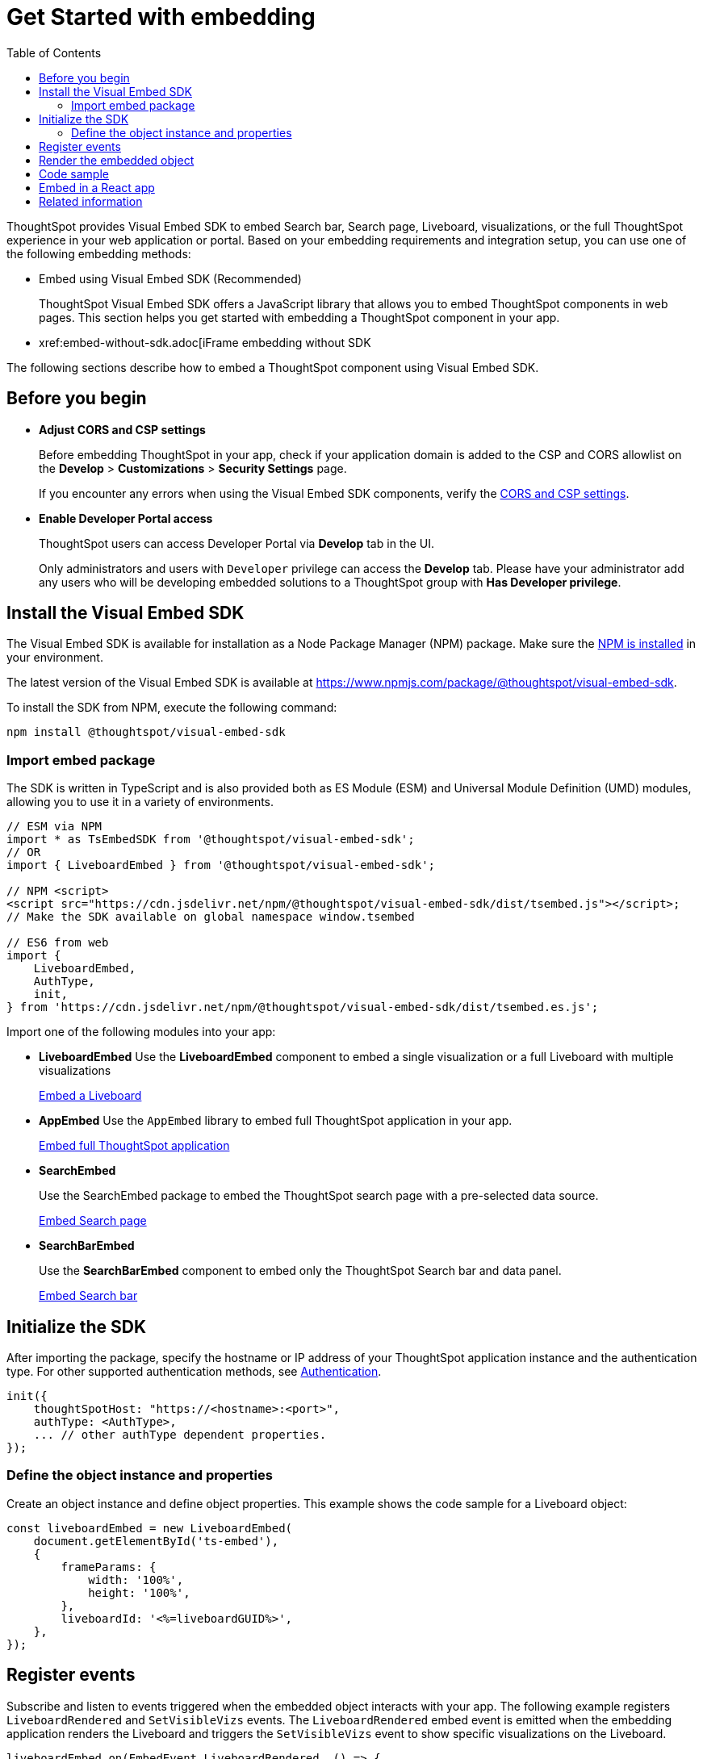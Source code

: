 = Get Started with embedding
:toc: true
:linkattrs:
:sectanchors:


:page-title: Getting Started
:page-pageid: getting-started
:page-description: Getting Started

ThoughtSpot provides Visual Embed SDK to embed Search bar, Search page, Liveboard, visualizations, or the full ThoughtSpot experience in your web application or portal. Based on your embedding requirements and integration setup, you can use one of the following embedding methods:

* Embed using Visual Embed SDK (Recommended)
+
ThoughtSpot Visual Embed SDK offers a JavaScript library that allows you to embed ThoughtSpot components in web pages. This section helps you get started with embedding a ThoughtSpot component in your app.
* xref:embed-without-sdk.adoc[iFrame embedding without SDK

The following sections describe how to embed a ThoughtSpot component using Visual Embed SDK.

== Before you begin

* **Adjust CORS and CSP settings**
+
Before embedding ThoughtSpot in your app, check if your application domain is added to the CSP and CORS allowlist on the *Develop* > *Customizations* > *Security Settings* page.
+
If you encounter any errors when using the Visual Embed SDK components, verify the xref:security-settings.adoc#csp-cors-hosts[CORS and CSP settings].

* **Enable Developer Portal access**
+
ThoughtSpot users can access Developer Portal via *Develop* tab in the UI.
+
Only administrators and users with `Developer` privilege can access the *Develop* tab. Please have your administrator add any users who will be developing embedded solutions to a ThoughtSpot group with *Has Developer privilege*.

////
For more information, see xref:user-roles.adoc[Developer access].
////

== Install the Visual Embed SDK

The Visual Embed SDK is available for installation as a Node Package Manager (NPM) package. Make sure the link:https://www.npmjs.com/get-npm[NPM is installed, window=_blank] in your environment.

The latest version of the Visual Embed SDK is available at link:https://www.npmjs.com/package/@thoughtspot/visual-embed-sdk[https://www.npmjs.com/package/@thoughtspot/visual-embed-sdk, window=_blank].

To install the SDK from NPM, execute the following command:

[source,console]
----
npm install @thoughtspot/visual-embed-sdk
----

=== Import embed package

The SDK is written in TypeScript and is also provided both as ES Module (ESM) and Universal Module Definition (UMD) modules, allowing you to use it in a variety of environments.

[source,JavaScript]
----
// ESM via NPM
import * as TsEmbedSDK from '@thoughtspot/visual-embed-sdk';
// OR
import { LiveboardEmbed } from '@thoughtspot/visual-embed-sdk';

// NPM <script>
<script src="https://cdn.jsdelivr.net/npm/@thoughtspot/visual-embed-sdk/dist/tsembed.js"></script>;
// Make the SDK available on global namespace window.tsembed

// ES6 from web
import {
    LiveboardEmbed,
    AuthType,
    init,
} from 'https://cdn.jsdelivr.net/npm/@thoughtspot/visual-embed-sdk/dist/tsembed.es.js';
----

Import one of the following modules into your app:

* **LiveboardEmbed**
Use the **LiveboardEmbed** component to embed a single visualization or a full Liveboard with multiple visualizations

+
++++
<a href="?pageid=embed-liveboard" id="preview-in-playground" target="_blank">Embed a Liveboard</a>
++++

* **AppEmbed**
Use the `AppEmbed` library to embed full ThoughtSpot application in your app.

+
++++
<a href="?pageid=full-embed" id="preview-in-playground" target="_blank">Embed full ThoughtSpot application</a>
++++

* **SearchEmbed**
+
Use the SearchEmbed package to embed the ThoughtSpot search page with a pre-selected data source.
+
++++
<a href="?pageid=embed-search" id="preview-in-playground" target="_blank">Embed Search page</a>
++++

* **SearchBarEmbed**
+
Use the **SearchBarEmbed** component to embed only the ThoughtSpot Search bar and data panel.

+
++++
<a href="?pageid=embed-searchbar" id="preview-in-playground" target="_blank">Embed Search bar</a>
++++

[#initSdk]
== Initialize the SDK

After importing the package, specify the hostname or IP address of your ThoughtSpot application instance and the authentication type. For other supported authentication methods, see xref:embed-authentication.adoc[Authentication].

[source,JavaScript]
----
init({
    thoughtSpotHost: "https://<hostname>:<port>",
    authType: <AuthType>,
    ... // other authType dependent properties.
});
----

=== Define the object instance and properties
Create an object instance and define object properties. This example shows the code sample for a Liveboard object:

[source,JavaScript]
----
const liveboardEmbed = new LiveboardEmbed(
    document.getElementById('ts-embed'),
    {
        frameParams: {
            width: '100%',
            height: '100%',
        },
        liveboardId: '<%=liveboardGUID%>',
    },
});
----

== Register events

Subscribe and listen to events triggered when the embedded object interacts with your app. The following example registers `LiveboardRendered` and `SetVisibleVizs` events. The `LiveboardRendered` embed event is emitted when the embedding application renders the Liveboard and triggers the `SetVisibleVizs` event to show specific visualizations on the Liveboard.

[source,JavaScript]
----
liveboardEmbed.on(EmbedEvent.LiveboardRendered, () => {
    liveboardEmbed.trigger(HostEvent.SetVisibleVizs, ['viz1', 'viz2']);
});
----

* xref:HostEvent.adoc[HostEvent]
* xref:EmbedEvent.adoc[EmbedEvent]


== Render the embedded object

Render the embedded application.

[source,JavaScript]
----
liveboardEmbed.render();
----

== Code sample
[source,Javascript]
----
import {
    LiveboardEmbed,
    EmbedEvent,
    HostEvent,
} from '@thoughtspot/visual-embed-sdk';

const lb = new LiveboardEmbed('#container', {
    frameParams: {
        width: '100%',
        height: '100%',
    },
    liveboardId: '<%=liveboardGUID%>',
    runtimeFilters: [],
});
// [Optional]: Register event listeners.
lb.on(EmbedEvent.LiveboardRendered, (e) => {
    /* handler */
});

// Do not forget to call render.
lb.render();

// [Optional]: Trigger events on the lb
lb.trigger(HostEvent.UpdateRuntimeFilters, [
    {
        columnName: 'col1',
        operator: RuntimeFilterOp.EQ,
        values: ['val1'],
    },
]);
----

`#container` is a selector for the DOM node which the code assumes is already attached to DOM. The SDK will render the ThoughtSpot component inside this container element.


== Embed in a React app
ThoughtSpot provides React components for embedding Search, Liveboard, and the full ThoughtSpot application in a React app. The following code sample shows how to embed a Liveboard component in a React app:

[source,TypeScript]
----
import { LiveboardEmbed } from '@thoughtspot/visual-embed-sdk/react';

const App = () => {
    const embedRef = useEmbedRef();
    const onLiveboardRendered = () => {
        embedRef.current.trigger(HostEvent.UpdateRuntimeFilters, [
            {
                columnName: 'col1',
                operator: RuntimeFilterOp.EQ,
                values: ['val1'],
            },
        ]);
    };
    return (
        <LiveboardEmbed
            ref={embedRef}
            liveboardId="<liveboard-guid>"
            onLiveboardRendered={onLiveboardRendered}
        />
    );
};
----

For more information, see xref:embed-ts-react-app.adoc[Embed ThoughtSpot in a React app].

////
=== Embed ThoughtSpot objects
After you initialize the SDK, create embed object classes and define object properties. +
For more information about embedding ThoughtSpot app or its objects using SDK, see the following pages: +

* xref:embed-search.adoc[Embed Search page]
* xref:embed-searchbar.adoc[Embed Search bar]
* xref:embed-pinboard.adoc[Embed a Liveboard]
* xref:embed-a-viz.adoc[Embed a Liveboard visualization]
* xref:full-embed.adoc[Embed full ThoughtSpot app]


////

== Related information

* xref:VisualEmbedSdk.adoc[Visual Embed SDK Reference Guide]
* link:https://github.com/thoughtspot/visual-embed-sdk/blob/main/README.md[Visual Embed SDK GitHub repository, window=_blank]
* link:https://github.com/thoughtspot/ts_everywhere_resources[ThoughtSpot Everywhere Resources on GitHub, window=_blank]
* link:https://developers.thoughtspot.com/guides[Visual Embed Tutorials, window=_blank]
